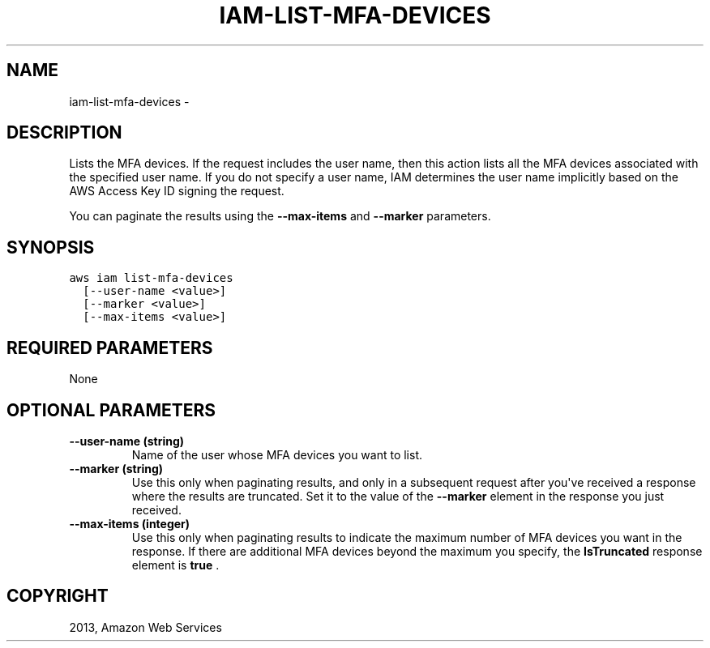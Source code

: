 .TH "IAM-LIST-MFA-DEVICES" "1" "March 09, 2013" "0.8" "aws-cli"
.SH NAME
iam-list-mfa-devices \- 
.
.nr rst2man-indent-level 0
.
.de1 rstReportMargin
\\$1 \\n[an-margin]
level \\n[rst2man-indent-level]
level margin: \\n[rst2man-indent\\n[rst2man-indent-level]]
-
\\n[rst2man-indent0]
\\n[rst2man-indent1]
\\n[rst2man-indent2]
..
.de1 INDENT
.\" .rstReportMargin pre:
. RS \\$1
. nr rst2man-indent\\n[rst2man-indent-level] \\n[an-margin]
. nr rst2man-indent-level +1
.\" .rstReportMargin post:
..
.de UNINDENT
. RE
.\" indent \\n[an-margin]
.\" old: \\n[rst2man-indent\\n[rst2man-indent-level]]
.nr rst2man-indent-level -1
.\" new: \\n[rst2man-indent\\n[rst2man-indent-level]]
.in \\n[rst2man-indent\\n[rst2man-indent-level]]u
..
.\" Man page generated from reStructuredText.
.
.SH DESCRIPTION
.sp
Lists the MFA devices. If the request includes the user name, then this action
lists all the MFA devices associated with the specified user name. If you do not
specify a user name, IAM determines the user name implicitly based on the AWS
Access Key ID signing the request.
.sp
You can paginate the results using the \fB\-\-max\-items\fP and \fB\-\-marker\fP
parameters.
.SH SYNOPSIS
.sp
.nf
.ft C
aws iam list\-mfa\-devices
  [\-\-user\-name <value>]
  [\-\-marker <value>]
  [\-\-max\-items <value>]
.ft P
.fi
.SH REQUIRED PARAMETERS
.sp
None
.SH OPTIONAL PARAMETERS
.INDENT 0.0
.TP
.B \fB\-\-user\-name\fP  (string)
Name of the user whose MFA devices you want to list.
.TP
.B \fB\-\-marker\fP  (string)
Use this only when paginating results, and only in a subsequent request after
you\(aqve received a response where the results are truncated. Set it to the
value of the \fB\-\-marker\fP element in the response you just received.
.TP
.B \fB\-\-max\-items\fP  (integer)
Use this only when paginating results to indicate the maximum number of MFA
devices you want in the response. If there are additional MFA devices beyond
the maximum you specify, the \fBIsTruncated\fP response element is \fBtrue\fP .
.UNINDENT
.SH COPYRIGHT
2013, Amazon Web Services
.\" Generated by docutils manpage writer.
.
